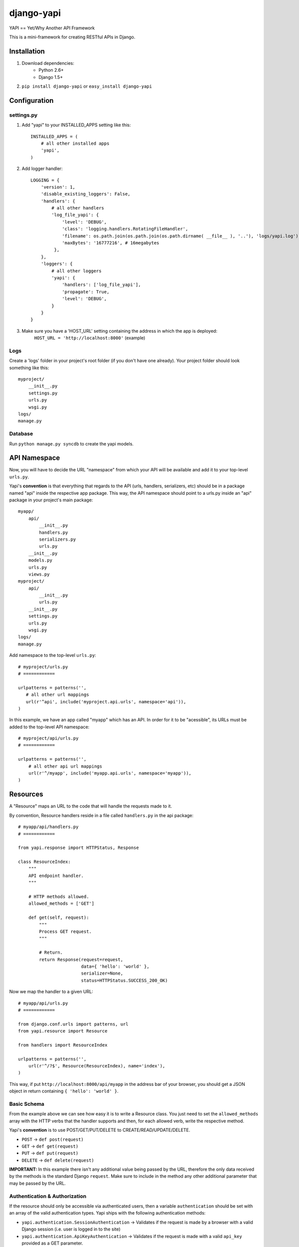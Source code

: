 ===============
django-yapi
===============

YAPI == Yet/Why Another API Framework

This is a mini-framework for creating RESTful APIs in Django.


Installation
============

1. Download dependencies:
    - Python 2.6+
    - Django 1.5+
    
2. ``pip install django-yapi`` or ``easy_install django-yapi``



Configuration
=============

settings.py
-----------

1. Add "yapi" to your INSTALLED_APPS setting like this::

    INSTALLED_APPS = (
        # all other installed apps
        'yapi',
    )
      
2. Add logger handler::

    LOGGING = {
        'version': 1,
        'disable_existing_loggers': False,
        'handlers': {
            # all other handlers
            'log_file_yapi': {
                'level': 'DEBUG',
                'class': 'logging.handlers.RotatingFileHandler',
                'filename': os.path.join(os.path.join(os.path.dirname( __file__ ), '..'), 'logs/yapi.log'),
                'maxBytes': '16777216', # 16megabytes
             },
        },
        'loggers': {
            # all other loggers
            'yapi': {
                'handlers': ['log_file_yapi'],
                'propagate': True,
                'level': 'DEBUG',
            }
        }
    }
    
3. Make sure you have a 'HOST_URL' setting containing the address in which the app is deployed:
    ``HOST_URL = 'http://localhost:8000'`` (example)

Logs
----

Create a 'logs' folder in your project's root folder (if you don't have one already).
Your project folder should look something like this::

    myproject/
        __init__.py
        settings.py
        urls.py
        wsgi.py
    logs/
    manage.py

Database
--------

Run ``python manage.py syncdb`` to create the yapi models.


API Namespace
=============

Now, you will have to decide the URL "namespace" from which your API will be available and add it to
your top-level ``urls.py``.

Yapi's **convention** is that everything that regards to the API (urls, handlers, serializers, etc) should be in a
package named "api" inside the respective app package. This way, the API namespace should point to a urls.py
inside an "api" package in your project's main package::

    myapp/
        api/
            __init__.py
            handlers.py
            serializers.py
            urls.py
        __init__.py
        models.py
        urls.py
        views.py
    myproject/
        api/
            __init__.py
            urls.py
        __init__.py
        settings.py
        urls.py
        wsgi.py
    logs/
    manage.py

Add namespace to the top-level ``urls.py``::

    # myproject/urls.py
    # ============

    urlpatterns = patterns('',
       # all other url mappings
       url(r'^api', include('myproject.api.urls', namespace='api')),
    )
    
In this example, we have an app called "myapp" which has an API. In order for it to be "acessible", its URLs must be
added to the top-level API namespace::

    # myproject/api/urls.py
    # ============
    
    urlpatterns = patterns('',
        # all other api url mappings
        url(r'^/myapp', include('myapp.api.urls', namespace='myapp')),
    )
    
Resources
=========

A "Resource" maps an URL to the code that will handle the requests made to it.

By convention, Resource handlers reside in a file called ``handlers.py`` in the api package::

    # myapp/api/handlers.py
    # ============

    from yapi.response import HTTPStatus, Response

    class ResourceIndex:
        """
        API endpoint handler.
        """
    
        # HTTP methods allowed.
        allowed_methods = ['GET']
    
        def get(self, request):
            """
            Process GET request.
            """
                                
            # Return.
            return Response(request=request,
                            data={ 'hello': 'world' },
                            serializer=None,
                            status=HTTPStatus.SUCCESS_200_OK)
                            
Now we map the handler to a given URL::

    # myapp/api/urls.py
    # ============
    
    from django.conf.urls import patterns, url
    from yapi.resource import Resource

    from handlers import ResourceIndex

    urlpatterns = patterns('',
        url(r'^/?$', Resource(ResourceIndex), name='index'),
    )
    
This way, if put ``http://localhost:8000/api/myapp`` in the address bar of your browser, you should get a JSON object
in return containing ``{ 'hello': 'world' }``.

Basic Schema
------------

From the example above we can see how easy it is to write a Resource class. You just need to set the ``allowed_methods``
array with the HTTP verbs that the handler supports and then, for each allowed verb, write the respective method.

Yapi's **convention** is to use POST/GET/PUT/DELETE to CREATE/READ/UPDATE/DELETE.

- ``POST`` -> ``def post(request)``
- ``GET`` -> ``def get(request)``
- ``PUT`` -> ``def put(request)``
- ``DELETE`` -> ``def delete(request)``

**IMPORTANT:** In this example there isn't any additional value being passed by the URL, therefore the only data received
by the methods is the standard Django ``request``. Make sure to include in the method any other additional parameter
that may be passed by the URL.

Authentication & Authorization
------------------------------

If the resource should only be accessible via authenticated users, then a variable ``authentication`` should be set
with an array of the valid authentication types. Yapi ships with the following authentication methods:

- ``yapi.authentication.SessionAuthentication`` -> Validates if the request is made by a browser with a valid Django session (i.e. user is logged in to the site)
- ``yapi.authentication.ApiKeyAuthentication`` -> Validates if the request is made with a valid ``api_key`` provided as a GET parameter.

When several authentication methods are accepted, **the request is considered authenticated as soon as one checks**
(e.g. SessionAuthentication fails, but APIKeyAuthentication validates). If the user is authenticated, it is added to
the ``request`` object and can be accessed by ``request.auth['user']``.

If the resource should only be acessible by authenticated users that match a specifc ruleset, then ``permissions``
should be set with an array of all the authorization credentials required. Yapi ships with the following authorization
methods:

- ``yapi.permissions.IsStaff`` -> Checks if user has Staff permission.

**In order for the authorization to be validated all authorization classes must check**.

If we wanted to make the Resource in the example above only available to authenticated staff users, it would look
something like this::

    # myapp/api/handlers.py
    # ============

    from yapi.authentication import SessionAuthentication, ApiKeyAuthentication
    from yapi.response import HTTPStatus, Response

    class ResourceIndex:
        """
        API endpoint handler.
        """
    
        # HTTP methods allowed.
        allowed_methods = ['GET']
        
        # Authentication & Authorization.
        authentication = [SessionAuthentication, ApiKeyAuthentication]
        permissions = [IsStaff]
    
        def get(self, request):
            """
            Process GET request.
            """
                                
            # Return.
            return Response(request=request,
                            data={ 'hello': 'world' },
                            serializer=None,
                            status=HTTPStatus.SUCCESS_200_OK)
                            
Request Body
------------

When the request is a ``POST`` or a ``PUT``, it is assumed that there is a request body and, if it isn't present or fails
parsing, the request fails.

**IMPORTANT** Currently, the only format accepted for the request body is a JSON payload.

The request body is parsed into a native Python ``dict`` and can be acessible in ``request.data``.
    
Resource Listing
----------------

In trying to follow some HATEOAS principles, we suggest that the API's root URL should return a listing of the available
resources and respective URLs::

    # myproject/api/resources.py
    # ============
    
    from django.conf import settings
    from django.core.urlresolvers import reverse

    def get_api_resources_list(user):
        return {
            'url': settings.HOST_URL + reverse('api:index'),
            'resources': {
                'myapp': {
                    'url': settings.HOST_URL + reverse('api:myapp:index')
                }
            }
        }
        
Now, add it to the API's root URL::

    # myproject/api/urls.py
    # ============
    
    urlpatterns = patterns('',
        # all other api url mappings
        url(r'^/?$', Resource(ResourcesListHandler), name='index'),
        url(r'^/myapp', include('myapp.api.urls', namespace='myapp')),
    )
    
And write the respective handler::

    # myproject/api/handlers.py
    # ============
  
    from yapi.response import HTTPStatus, Response
    from resources import get_api_resources_list

    class ResourcesListHandler:
        """
        API endpoint handler.
        """
    
        # HTTP methods allowed.
        allowed_methods = ['GET']
    
        def get(self, request):
            """
            Process GET request.
            """
                                
            # Return.
            return Response(request=request,
                            data=get_api_resources_list(request.auth['user']),
                            serializer=None,
                            status=HTTPStatus.SUCCESS_200_OK)
                            
Don't forget to keep this list updated everytime you make changes to your resources.

Response
=========

``yapi.response.Response`` is the prefered way of returning a call to a given handler (Django's ``HTTPResponse`` also works)

- ``request`` -> The request that originated this response.
- ``data`` -> The raw response data (a Python *dict*, with all data in native types)
- ``serializer`` -> The serializer that will be used to serialize the data.
- ``status`` -> The HTTP status code of the response (preferably from ``yapi.response.HTTPStatus``)
- ``pagination`` (optional) -> When the response data is a QuerySet, this states if the response should be paginated or not. Default is True.
- ``filters`` (optional) -> When the response data is a QuerySet and it was filtered by given parameters, they are provided in this field.

Serializers
-----------

When the response ``data`` is a *complex* Python object, it must first be serialized to native Python types. This way,
each for every resource that may be returned, a serializer that implements ``yapi.serializers.BaseSerializer`` must be
written.

Basically, a ``to_simple(self, obj, user=None)`` method has to be implemented.

- ``obj`` -> The object instance that will be serialized.
- ``user`` (optional) -> The user that made the request. This is useful when the instance representation varies according to the user/permissions.

Lets look at an example for serializing a user::

    from apps.api.serializers import BaseSerializer

    class UserSerializer(BaseSerializer):
        """
        Adds methods required for instance serialization.
        """
        
        def to_simple(self, obj, user=None):
            """
            Please refer to the interface documentation.
            """
            # Build response.
            simple = {
                'email': obj.email,
                'name': obj.name,
                'last_login': obj.last_login.strftime("%Y-%m-%d %H:%M:%S")
            }
        
            # Return.
            return simple

In this case, an example response could be::

    return Response(request=request,
                    data=request.auth['user'],
                    serializer=UserSerializer,
                    status=HTTPStatus.SUCCESS_200_OK)
